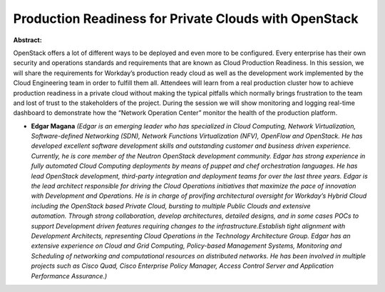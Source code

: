 Production Readiness for Private Clouds with OpenStack
~~~~~~~~~~~~~~~~~~~~~~~~~~~~~~~~~~~~~~~~~~~~~~~~~~~~~~

**Abstract:**

OpenStack offers a lot of different ways to be deployed and even more to be configured. Every enterprise has their own security and operations standards and requirements that are known as Cloud Production Readiness. In this session, we will share the requirements for Workday’s production ready cloud as well as the development work implemented by the Cloud Engineering team in order to fulfill them all. Attendees will learn from a real production cluster how to achieve production readiness in a private cloud without making the typical pitfalls which normally brings frustration to the team and lost of trust to the stakeholders of the project. During the session we will show monitoring and logging real-time dashboard to demonstrate how the “Network Operation Center” monitor the health of the production platform.


* **Edgar Magana** *(Edgar is an emerging leader who has specialized in Cloud Computing, Network Virtualization, Software-defined Networking (SDN), Network Functions Virtualization (NFV), OpenFlow and OpenStack. He has developed excellent software development skills and outstanding customer and business driven experience. Currently, he is core member of the Neutron OpenStack development community. Edgar has strong experience in fully automated Cloud Computing deployments by means of puppet and chef orchestration languages. He has lead OpenStack development, third-party integration and deployment teams for over the last three years. Edgar is the lead architect responsible for driving the Cloud Operations initiatives that maximize the pace of innovation with Development and Operations. He is in charge of provifing architectural oversight for Workday’s Hybrid Cloud including the OpenStack based Private Cloud, bursting to multiple Public Clouds and extensive automation. Through strong collaboration, develop architectures, detailed designs, and in some cases POCs to support Development driven features requiring changes to the infrastructure.Establish tight alignment with Development Architects, representing Cloud Operations in the Technology Architecture Group. Edgar has an extensive experience on Cloud and Grid Computing, Policy-based Management Systems, Monitoring and Scheduling of networking and computational resources on distributed networks. He has been involved in multiple projects such as Cisco Quad, Cisco Enterprise Policy Manager, Access Control Server and Application Performance Assurance.)*
